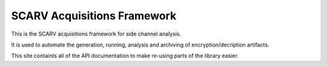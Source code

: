 
============================
SCARV Acquisitions Framework
============================

This is the SCARV acquisitions framework for side channel analysis.

It is used to automate the generation, running, analysis and archiving of
encryption/decription artifacts.

This site containts all of the API documentation to make re-using parts
of the library easier.

.. toctree ::
    :maxdepth: 3

    sassrig
